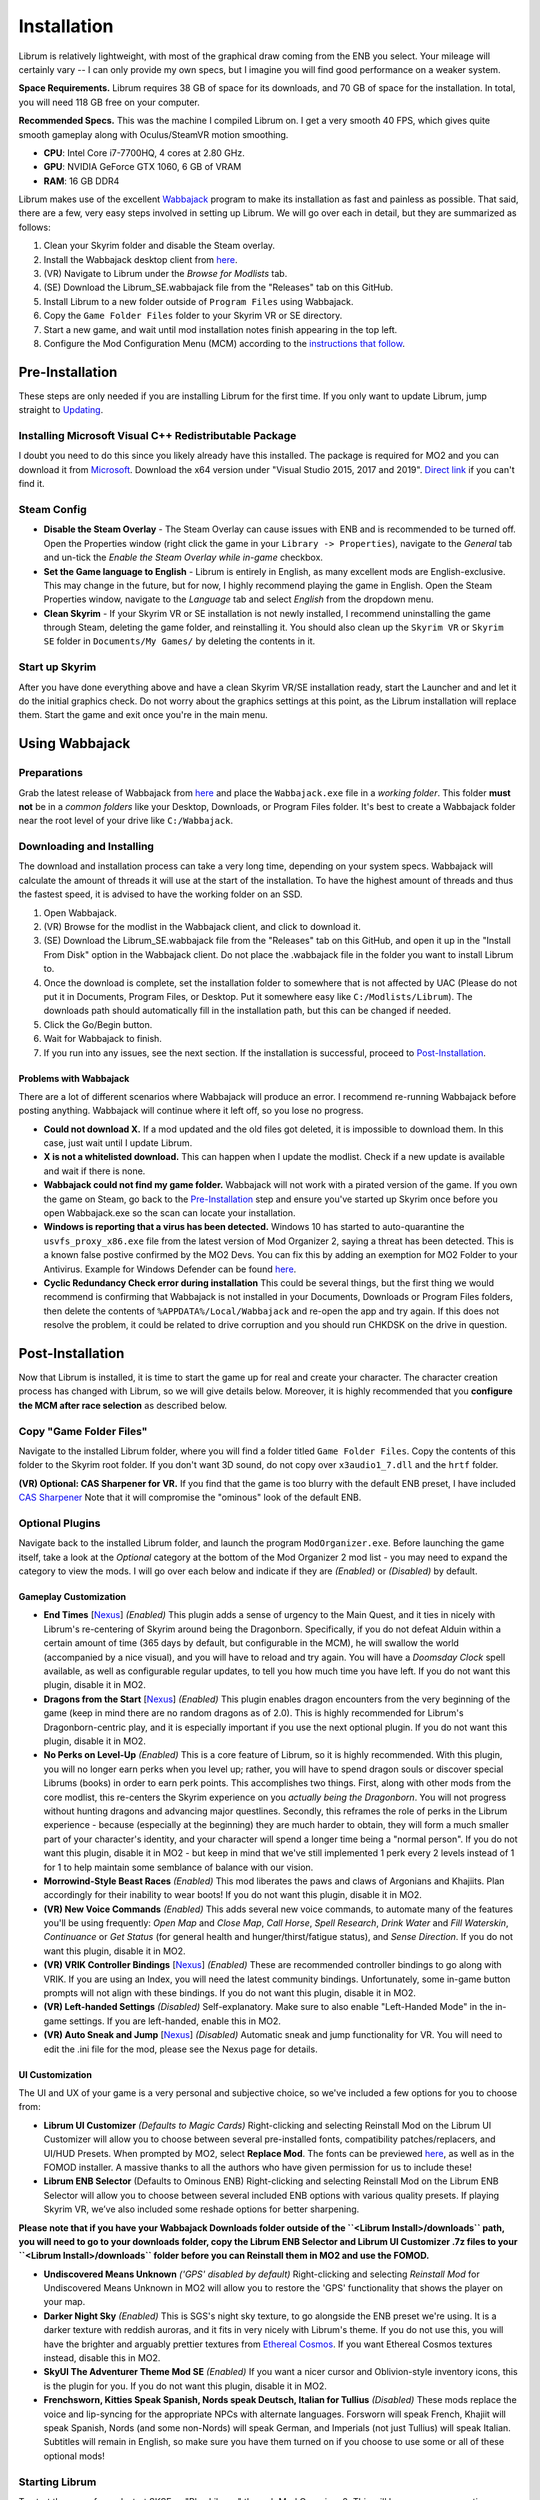 Installation
----------------------

Librum is relatively lightweight, with most of the graphical draw coming from the ENB you select. Your mileage will certainly vary -- I can only provide my own specs, but I imagine you will find good performance on a weaker system.

**Space Requirements.** Librum requires 38 GB of space for its downloads, and 70 GB of space for the installation. In total, you will need 118 GB free on your computer.

**Recommended Specs.** This was the machine I compiled Librum on. I get a very smooth 40 FPS, which gives quite smooth gameplay along with Oculus/SteamVR motion smoothing.


* **CPU**\ : Intel Core i7-7700HQ, 4 cores at 2.80 GHz.
* **GPU**\ : NVIDIA GeForce GTX 1060, 6 GB of VRAM
* **RAM**\ : 16 GB DDR4

Librum makes use of the excellent `Wabbajack <https://www.wabbajack.org/#/>`_ program to make its installation as fast and painless as possible. That said, there are a few, very easy steps involved in setting up Librum. We will go over each in detail, but they are summarized as follows:


#. Clean your Skyrim folder and disable the Steam overlay.
#. Install the Wabbajack desktop client from `here <https://github.com/wabbajack-tools/wabbajack/releases>`_.
#. (VR) Navigate to Librum under the *Browse for Modlists* tab.
#. (SE) Download the Librum_SE.wabbajack file from the "Releases" tab on this GitHub.
#. Install Librum to a new folder outside of ``Program Files`` using Wabbajack.
#. Copy the ``Game Folder Files`` folder to your Skyrim VR or SE directory.
#. Start a new game, and wait until mod installation notes finish appearing in the top left.
#. Configure the Mod Configuration Menu (MCM) according to the `instructions that follow <#mcm>`_.

Pre-Installation
^^^^^^^^^^^^^^^^

These steps are only needed if you are installing Librum for the first time. If you only want to update Librum, jump straight to `Updating <#updating>`_.

Installing Microsoft Visual C++ Redistributable Package
~~~~~~~~~~~~~~~~~~~~~~~~~~~~~~~~~~~~~~~~~~~~~~~~~~~~~~~

I doubt you need to do this since you likely already have this installed. The package is required for MO2 and you can download it from `Microsoft <https://support.microsoft.com/en-us/help/2977003/the-latest-supported-visual-c-downloads>`_. Download the x64 version under "Visual Studio 2015, 2017 and 2019". `Direct link <https://aka.ms/vs/16/release/vc_redist.x64.exe>`_ if you can't find it.

Steam Config
~~~~~~~~~~~~


* **Disable the Steam Overlay** - The Steam Overlay can cause issues with ENB and is recommended to be turned off. Open the Properties window (right click the game in your ``Library -> Properties``\ ), navigate to the *General* tab and un-tick the *Enable the Steam Overlay while in-game* checkbox.

* **Set the Game language to English** - Librum is entirely in English, as many excellent mods are English-exclusive. This may change in the future, but for now, I highly recommend playing the game in English. Open the Steam Properties window, navigate to the *Language* tab and select *English* from the dropdown menu.

* **Clean Skyrim** - If your Skyrim VR or SE installation is not newly installed, I recommend uninstalling the game through Steam, deleting the game folder, and reinstalling it. You should also clean up the ``Skyrim VR`` or ``Skyrim SE`` folder in ``Documents/My Games/`` by deleting the contents in it. 

Start up Skyrim
~~~~~~~~~~~~~~~

After you have done everything above and have a clean Skyrim VR/SE installation ready, start the Launcher and and let it do the initial graphics check. Do not worry about the graphics settings at this point, as the Librum installation will replace them. 
Start the game and exit once you're in the main menu.

Using Wabbajack
^^^^^^^^^^^^^^^

Preparations
~~~~~~~~~~~~

Grab the latest release of Wabbajack from `here <https://github.com/wabbajack-tools/wabbajack/releases>`_ and place the ``Wabbajack.exe`` file in a *working folder*. This folder **must not** be in a *common folders* like your Desktop, Downloads, or Program Files folder. It's best to create a Wabbajack folder near the root level of your drive like ``C:/Wabbajack``.

Downloading and Installing
~~~~~~~~~~~~~~~~~~~~~~~~~~

The download and installation process can take a very long time, depending on your system specs. Wabbajack will calculate the amount of threads it will use at the start of the installation. To have the highest amount of threads and thus the fastest speed, it is advised to have the working folder on an SSD.


#. Open Wabbajack.
#. (VR) Browse for the modlist in the Wabbajack client, and click to download it.
#. (SE) Download the Librum_SE.wabbajack file from the "Releases" tab on this GitHub, and open it up in the "Install From Disk" option in the Wabbajack client. Do not place the .wabbajack file in the folder you want to install Librum to.
#. Once the download is complete, set the installation folder to somewhere that is not affected by UAC (Please do not put it in Documents, Program Files, or Desktop. Put it somewhere easy like ``C:/Modlists/Librum``\ ). The downloads path should automatically fill in the installation path, but this can be changed if needed. 
#. Click the Go/Begin button.
#. Wait for Wabbajack to finish.
#. If you run into any issues, see the next section. If the installation is successful, proceed to `Post-Installation <#post-installation>`_.

Problems with Wabbajack
"""""""""""""""""""""""

There are a lot of different scenarios where Wabbajack will produce an error. I recommend re-running Wabbajack before posting anything. Wabbajack will continue where it left off, so you lose no progress.


* 
  **Could not download X.** If a mod updated and the old files got deleted, it is impossible to download them. In this case, just wait until I update Librum.

* 
  **X is not a whitelisted download.** This can happen when I update the modlist. Check if a new update is available and wait if there is none.

* 
  **Wabbajack could not find my game folder.** Wabbajack will not work with a pirated version of the game. If you own the game on Steam, go back to the `Pre-Installation <#pre-installation>`_ step and ensure you've started up Skyrim once before you open Wabbajack.exe so the scan can locate your installation.

* 
  **Windows is reporting that a virus has been detected.** Windows 10 has started to auto-quarantine the ``usvfs_proxy_x86.exe`` file from the latest version of Mod Organizer 2, saying a threat has been detected. This is a known false postive confirmed by the MO2 Devs. You can fix this by adding an exemption for MO2 Folder to your Antivirus. Example for Windows Defender can be found `here <https://www.thewindowsclub.com/exclude-a-folder-from-windows-security-scan>`_.

* 
  **Cyclic Redundancy Check error during installation** This could be several things, but the first thing we would recommend is confirming that Wabbajack is not installed in your Documents, Downloads or Program Files folders, then delete the contents of ``%APPDATA%/Local/Wabbajack`` and re-open the app and try again. If this does not resolve the problem, it could be related to drive corruption and you should run CHKDSK on the drive in question.

Post-Installation
^^^^^^^^^^^^^^^^^

Now that Librum is installed, it is time to start the game up for real and create your character. The character creation process has changed with Librum, so we will give details below. Moreover, it is highly recommended that you **configure the MCM after race selection** as described below.

Copy "Game Folder Files"
~~~~~~~~~~~~~~~~~~~~~~~~

Navigate to the installed Librum folder, where you will find a folder titled ``Game Folder Files``. Copy the contents of this folder to the Skyrim root folder.
If you don't want 3D sound, do not copy over ``x3audio1_7.dll`` and the ``hrtf`` folder.

**(VR) Optional: CAS Sharpener for VR.** If you find that the game is too blurry with the default ENB preset, I have included `CAS Sharpener <https://www.nexusmods.com/skyrimspecialedition/mods/38219>`_ Note that it will compromise the "ominous" look of the default ENB.

Optional Plugins
~~~~~~~~~~~~~~~~

Navigate back to the installed Librum folder, and launch the program ``ModOrganizer.exe``. Before launching the game itself, take a look at the *Optional* category at the bottom of the Mod Organizer 2 mod list - you may need to expand the category to view the mods. I will go over each below and indicate if they are *(Enabled)* or *(Disabled)* by default.

Gameplay Customization
""""""""""""""""""""""


* 
  **End Times** [\ `Nexus <https://www.nexusmods.com/skyrimspecialedition/mods/39201>`_\ ] *(Enabled)* This plugin adds a sense of urgency to the Main Quest, and it ties in nicely with Librum's re-centering of Skyrim around being the Dragonborn. Specifically, if you do not defeat Alduin within a certain amount of time (365 days by default, but configurable in the MCM), he will swallow the world (accompanied by a nice visual), and you will have to reload and try again. You will have a *Doomsday Clock* spell available, as well as configurable regular updates, to tell you how much time you have left. If you do not want this plugin, disable it in MO2.

* 
  **Dragons from the Start** [\ `Nexus <https://www.nexusmods.com/skyrimspecialedition/mods/41453>`_\ ] *(Enabled)* This plugin enables dragon encounters from the very beginning of the game (keep in mind there are no random dragons as of 2.0). This is highly recommended for Librum's Dragonborn-centric play, and it is especially important if you use the next optional plugin. If you do not want this plugin, disable it in MO2.

* 
  **No Perks on Level-Up** *(Enabled)* This is a core feature of Librum, so it is highly recommended. With this plugin, you will no longer earn perks when you level up; rather, you will have to spend dragon souls or discover special Librums (books) in order to earn perk points. This accomplishes two things. First, along with other mods from the core modlist, this re-centers the Skyrim experience on you *actually being the Dragonborn*. You will not progress without hunting dragons and advancing major questlines. Secondly, this reframes the role of perks in the Librum experience - because (especially at the beginning) they are much harder to obtain, they will form a much smaller part of your character's identity, and your character will spend a longer time being a "normal person". If you do not want this plugin, disable it in MO2 - but keep in mind that we've still implemented 1 perk every 2 levels instead of 1 for 1 to help maintain some semblance of balance with our vision.

* 
  **Morrowind-Style Beast Races** *(Enabled)* This mod liberates the paws and claws of Argonians and Khajiits. Plan accordingly for their inability to wear boots! If you do not want this plugin, disable it in MO2.

* 
  **(VR) New Voice Commands** *(Enabled)* This adds several new voice commands, to automate many of the features you'll be using frequently: *Open Map* and *Close Map*\ , *Call Horse*\ , *Spell Research*\ , *Drink Water* and *Fill Waterskin*\ , *Continuance* or *Get Status* (for general health and hunger/thirst/fatigue status), and *Sense Direction*. If you do not want this plugin, disable it in MO2.

* 
  **(VR) VRIK Controller Bindings** [\ `Nexus <https://www.nexusmods.com/skyrimspecialedition/mods/23416>`_\ ] *(Enabled)* These are recommended controller bindings to go along with VRIK. If you are using an Index, you will need the latest community bindings. Unfortunately, some in-game button prompts will not align with these bindings. If you do not want this plugin, disable it in MO2.

* 
  **(VR) Left-handed Settings** *(Disabled)* Self-explanatory. Make sure to also enable "Left-Handed Mode" in the in-game settings. If you are left-handed, enable this in MO2.

* 
  **(VR) Auto Sneak and Jump** [\ `Nexus <https://www.nexusmods.com/skyrimspecialedition/mods/23649>`_\ ] *(Disabled)* Automatic sneak and jump functionality for VR. You will need to edit the .ini file for the mod, please see the Nexus page for details.

UI Customization
""""""""""""""""

The UI and UX of your game is a very personal and subjective choice, so we've included a few options for you to choose from:


* 
  **Librum UI Customizer** *(Defaults to Magic Cards)* Right-clicking and selecting Reinstall Mod on the Librum UI Customizer will allow you to choose between several pre-installed fonts, compatibility patches/replacers, and UI/HUD Presets. When prompted by MO2, select **Replace Mod**. The fonts can be previewed `here <https://i.imgur.com/a/QhGuCU9>`_\ , as well as in the FOMOD installer. A massive thanks to all the authors who have given permission for us to include these!

* 
  **Librum ENB Selector** (Defaults to Ominous ENB) Right-clicking and selecting Reinstall Mod on the Librum ENB Selector will allow you to choose between several included ENB options with various quality presets. If playing Skyrim VR, we’ve also included some reshade options for better sharpening.

**Please note that if you have your Wabbajack Downloads folder outside of the ``<Librum Install>/downloads`` path, you will need to go to your downloads folder, copy the Librum ENB Selector and Librum UI Customizer .7z files to your ``<Librum Install>/downloads`` folder before you can Reinstall them in MO2 and use the FOMOD.**


* 
  **Undiscovered Means Unknown** *('GPS' disabled by default)* Right-clicking and selecting *Reinstall Mod* for Undiscovered Means Unknown in MO2 will allow you to restore the 'GPS' functionality that shows the player on your map. 

* 
  **Darker Night Sky** *(Enabled)* This is SGS's night sky texture, to go alongside the ENB preset we're using. It is a darker texture with reddish auroras, and it fits in very nicely with Librum's theme. If you do not use this, you will have the brighter and arguably prettier textures from `Ethereal Cosmos <https://www.nexusmods.com/skyrimspecialedition/mods/5728>`_. If you want Ethereal Cosmos textures instead, disable this in MO2.

* 
  **SkyUI The Adventurer Theme Mod SE** *(Enabled)* If you want a nicer cursor and Oblivion-style inventory icons, this is the plugin for you. If you do not want this plugin, disable it in MO2.

* 
  **Frenchsworn, Kitties Speak Spanish, Nords speak Deutsch, Italian for Tullius** *(Disabled)* These mods replace the voice and lip-syncing for the appropriate NPCs with alternate languages. Forsworn will speak French, Khajiit will speak Spanish, Nords (and some non-Nords) will speak German, and Imperials (not just Tullius) will speak Italian. Subtitles will remain in English, so make sure you have them turned on if you choose to use some or all of these optional mods!

Starting Librum
~~~~~~~~~~~~~~~

To start the game for real, start SKSE or "Play Librum" through Mod Organizer 2. This will be necessary every time you start the game; if you try to launch Skyrim through its default folder or through Steam, the game will be entirely vanilla.

Start a new game once you get to the main menu. You will start in the character creation area from `Nightmare of Lorkhan <https://www.nexusmods.com/skyrimspecialedition/mods/46649>`_. For more information on character creation, please read the `Strategy Guide <Strategy_Guide.md>`_ (but come back here after!).

If you want to read up on your character creation options, please see the `Character Creation <https://librum-modpack.com/?page_id=296>`_ page.

Configure the MCM
~~~~~~~~~~~~~~~~~

Once you have created your character, wait until all the messages in the top left of the screen stop appearing and click Yes/OK to all message pop-ups that appear, and then open up the in-game settings and navigate to the *Mod Configuration Menu* (MCM). You will need to make several changes here to adhere to the suggested Librum setup. Unfortunately, very few of the mods used in Librum support FISS, so you will need to do this each time you create a new character. 

**If you are playing Librum with Skyrim VR, don't forget to follow the `VR Configuration <#VR-configuration>`_ section!**

**f you don't want Survival Features:** 
You still need to active **Frostfall** and **SunHelm**\ , just deactivate them again after they've finished starting up. This is to avoid script bloat and is very important.

**If you are updating from Librum 2.0:** 
And wish to use the same save, we recommend that you open the **Traits for Skyrim** MCM, click **Uninstall**\ , and then re-select your traits with the new balanced costs and abilities by using the Medical History again.

**Base MCM Configuration for SE & VR**


#. **AGO** Disable "Arrow Wounds (Player)", "Arrow Wounds (NPC)", "Persistent Arrows" and *Optionally* "Arm Fatigue".
#. **Cobb Encumbrance.** In the *Presets* tab, apply the preset "Classic (SEM)".
#. **Follower Framework.** Under *System*\ , hit "Load from File". *Note:* Capslock is set to "Followers Attack" and Y is set to "Command Followers".
#. **Frostfall.** Enable it. Close the entire System Menu and wait for it to activate fully before moving on. Once it gives you the "fully loaded" message, re-open the MCM and ensure that it's set to "On Exposure: Death"
#. **Hunterborn**. Start the mod, close the MCM and once it has finished starting up reopen it head to *Profile* and select "Load Profile", and also disable the Hunterborn config power in the *Enable* tab.
#. **Lock Overhaul.** Activate the mod.
#. **PSDI Menu.** Confirm the mod is Activated. *Optional:* Set up a Hotkey to easily activate and deactivate the mod.
#. **SoT Sleeping Encounters.** Uncheck "Allow Drowsy Effect".
#. **Spell Research.** Import spells. It takes a bit to import everything, several pop ups will appear, hit Yes for all.
#. **SunHelm.** Activate the mod. Close the entire System Menu and wait for it to activate fully before moving on. *Note:* Cannibalism is enabled by default.
#. **Tentapalooza.** Change all settings to "Rain and Snow".
#. **Trade & Barter.** Under *Barter Rates*\ , set "Barter Presets" -> "Hardcore".
#. **True Armor.** Scroll all the way down to *Save & Load* and select Load Balanced Settings (it's on the right side).
#. **Vigor.** Start the mod.

**Special Edition MCMs**


#. **A Matter of Time** Head to *Presets*\ , and under *User Settings*\ , hit GO on Load user settings. *Note:* Not every UI option in the *Librum UI Customizer* has an AMOT preset. You'll have to customize the mod yourself for the ones that don't.

VR Configuration
^^^^^^^^^^^^^^^^

If you're playing the VR edition of Librum, this section covers some important additional configuration, as well as suggesting some tweaks you will likely want to make to settings and for 3rd party tools.

(VR) MCMs
~~~~~~~~~


#. **Nemesis PCEA.** Activate both options.

**Mod Configuration Spells**


#. **VRIK.** This configuration spell is available in the *Powers* tab. Calibrate to headset height, and then to VR scale.

**Optional Voice Command MCMs**


#. **Hunterborn.** Set the "Sense Direction" hotkey to "x".
#. **Spell Research.** Set the "Spell Research" hotkey to "alt".
#. **SunHelm.** Set the "Continuance" hotkey to "y", and the "Drink Water/Fill Waterskin" hotkey to "l".

(VR) In-Game Settings
~~~~~~~~~~~~~~~~~~~~~

Note that Wabbajack will reset some of the in-game Skyrim VR settings, which you will want to fix before continuing.
Open the ``Main Menu -> Settings -> VR Performance``\ , and apply the following settings:


* Untick Dynamic Resolution
* Untick the two "Disable LOD" options
* Other options can be configured according to your hardware. In particular, note the "Actor Distance" slider -- keep this low or you will lag in towns and cities, even with the best CPU.

(VR) Natural Locomotion
~~~~~~~~~~~~~~~~~~~~~~~

If you don't plan on using Natural Locomotion, turn off "physical sneak".

This step is **not mandatory**\ , but it will significantly improve your VR experience. Download `Natural Locomotion <https://store.steampowered.com/app/798810/Natural_Locomotion/>`_ through Steam. It is an independent app, which allows you to walk around in VR games by swinging your arms (and possibly holding a hotkey). Although this sounds intrusive and unnatural, it quickly becomes a *very* natural way to move around Skyrim. As a bonus, it works for everything from Skyrim and Fallout 4 VR to *No Man's Sky*.

In terms of configuring NaLo, I recommend the following settings (although it is up to taste):

**Common Settings:**


* *Allow jumping while crouched* - off.
* *Enable strafing by tilting head* - on.
* *Sticky buttons* - off.

**Edit Profile/Configure Buttons:**


* Enable walking with one of the following two options:

  * *Hands down the hip (buttonless)*. This is newer, and may interrupt other actions, but feels more natural.
  * *Joystick touch* on right or left hand only, and *enable both hands with this button*. You will only move around when your thumb is on the joystick, but you do not need to hold any buttons down.

* *Enable jumping in place* - on, with button set to *right joystick up*. The "natural jumping" doesn't always trigger when you want it to.

**Edit Profile/Configure Speed and Trackpad Emulation:**


* *Original trackpad/joystick* - set to *combine with movement*.
* *Desired trackpad/joystick orientation* - set to *head relative*.

When you want to play, first load up NaLo and click "Start selected profile" on Skyrim VR, and then launch Skyrim normally (SKSE through MO2).

Congratulations! You've completed the Librum setup, and you are ready to play. The next several sections will explain what Librum is and does, as well as provide support.

Updating
^^^^^^^^

If Librum receives an update, please check the Changelog before doing anything. Always back up your saves or start a new game after updating.

**Wabbajack will delete all files that are not part of the updated modlist when updating!**

This means that any additional mods you have installed on top of Librum will be deleted. However, your downloads folder will not be touched!

Updating is like installing. You only have to make sure that you select the same path and tick the *Overwrite existing modlist* button.
Note that some in-game settings will get reset when updating. Check them all again! Particularly, "dynamic resolution" and "disable lod" in the "VR Performance" settings menu. 